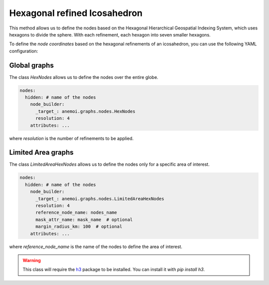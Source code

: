 ###############################
 Hexagonal refined Icosahedron
###############################

This method allows us to define the nodes based on the Hexagonal
Hierarchical Geospatial Indexing System, which uses hexagons to divide
the sphere. With each refinement, each hexagon into seven smaller
hexagons.

To define the `node coordinates` based on the hexagonal refinements of
an icosahedron, you can use the following YAML configuration:

***************
 Global graphs
***************

The class `HexNodes` allows us to define the nodes over the entire
globe.

.. code:: yaml

   nodes:
     hidden: # name of the nodes
       node_builder:
         _target_: anemoi.graphs.nodes.HexNodes
         resolution: 4
       attributes: ...

where `resolution` is the number of refinements to be applied.

*********************
 Limited Area graphs
*********************

The class `LimitedAreaHexNodes` allows us to define the nodes only for a
specific area of interest.

.. code:: yaml

   nodes:
     hidden: # name of the nodes
       node_builder:
         _target_: anemoi.graphs.nodes.LimitedAreaHexNodes
         resolution: 4
         reference_node_name: nodes_name
         mask_attr_name: mask_name  # optional
         margin_radius_km: 100  # optional
       attributes: ...

where `reference_node_name` is the name of the nodes to define the area
of interest.

.. csv-table:: Hexagonal Hierarchical refinements specifications
   :file: ./hex_refined.csv
   :header-rows: 1

.. warning::

   This class will require the `h3 <https://h3.org>`_ package to be
   installed. You can install it with `pip install h3`.
